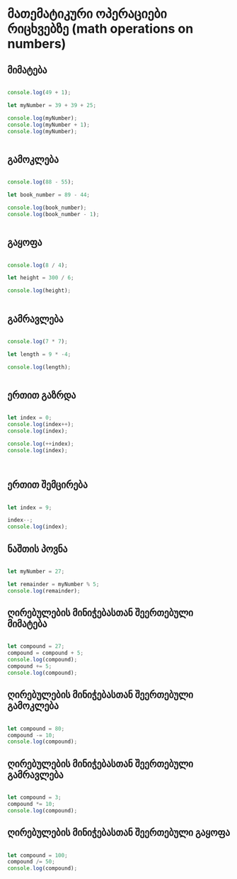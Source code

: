 * მათემატიკური ოპერაციები რიცხვებზე (math operations on numbers)

** მიმატება
#+NΑΜΕ: addition
#+BEGIN_SRC js

console.log(49 + 1);

let myNumber = 39 + 39 + 25;

console.log(myNumber);
console.log(myNumber + 1);
console.log(myNumber);


#+END_SRC

#+RESULTS:
: 50
: 103
: 104
: 103
: undefined

** გამოკლება
#+NΑΜΕ: subtraction
#+BEGIN_SRC js

console.log(88 - 55);

let book_number = 89 - 44;

console.log(book_number);
console.log(book_number - 1);


#+END_SRC

#+RESULTS:
: 33
: 45
: 44
: undefined

** გაყოფა
#+NΑΜΕ: division
#+BEGIN_SRC js

console.log(8 / 4);

let height = 300 / 6;

console.log(height);


#+END_SRC

#+RESULTS:
: 2
: 50
: undefined

** გამრავლება
#+NΑΜΕ: multiplication
#+BEGIN_SRC js

console.log(7 * 7);

let length = 9 * -4;

console.log(length);


#+END_SRC

#+RESULTS:
: 49
: -36
: undefined

** ერთით გაზრდა
#+NΑΜΕ: incrementation
#+BEGIN_SRC js

let index = 0;
console.log(index++);
console.log(index);

console.log(++index);
console.log(index);



#+END_SRC

#+RESULTS:
: 0
: 1
: 2
: 2
: undefined

** ერთით შემცირება
#+NΑΜΕ: decrementation
#+BEGIN_SRC js

let index = 9;

index--;
console.log(index);

#+END_SRC

#+RESULTS:
: 8
: undefined

** ნაშთის პოვნა
#+NΑΜΕ: finding-remainder
#+BEGIN_SRC js

let myNumber = 27;

let remainder = myNumber % 5;
console.log(remainder);

#+END_SRC

#+RESULTS:
: 2
: undefined

** ღირებულების მინიჭებასთან შეერთებული მიმატება
#+NΑΜΕ: compound-assignment-addition
#+BEGIN_SRC js

let compound = 27;
compound = compound + 5;
console.log(compound);
compound += 5;
console.log(compound);

#+END_SRC

#+RESULTS:
: 32
: 37
: undefined

** ღირებულების მინიჭებასთან შეერთებული გამოკლება
#+NΑΜΕ: compound-assignment-subtraction
#+BEGIN_SRC js

let compound = 80;
compound -= 10;
console.log(compound);

#+END_SRC

#+RESULTS:
: 70
: undefined


** ღირებულების მინიჭებასთან შეერთებული გამრავლება
#+NΑΜΕ: compound-assignment-multiplication
#+BEGIN_SRC js

let compound = 3;
compound *= 10;
console.log(compound);

#+END_SRC

#+RESULTS:
: 30
: undefined

** ღირებულების მინიჭებასთან შეერთებული გაყოფა
#+NΑΜΕ: compound-assignment-multiplication
#+BEGIN_SRC js

let compound = 100;
compound /= 50;
console.log(compound);

#+END_SRC

#+RESULTS:
: 2
: undefined

